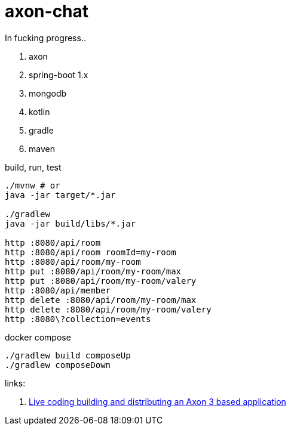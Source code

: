 = axon-chat

//tag::content[]

In fucking progress..

. axon
. spring-boot 1.x
. mongodb
. kotlin
. gradle
. maven

.build, run, test
----
./mvnw # or
java -jar target/*.jar

./gradlew
java -jar build/libs/*.jar

http :8080/api/room
http :8080/api/room roomId=my-room
http :8080/api/room/my-room
http put :8080/api/room/my-room/max
http put :8080/api/room/my-room/valery
http :8080/api/member
http delete :8080/api/room/my-room/max
http delete :8080/api/room/my-room/valery
http :8080\?collection=events
----

.docker compose
----
./gradlew build composeUp
./gradlew composeDown
----

links:

. link:https://www.youtube.com/watch?v=IhLSwCRyrcw[Live coding building and distributing an Axon 3 based application]

//end::content[]

